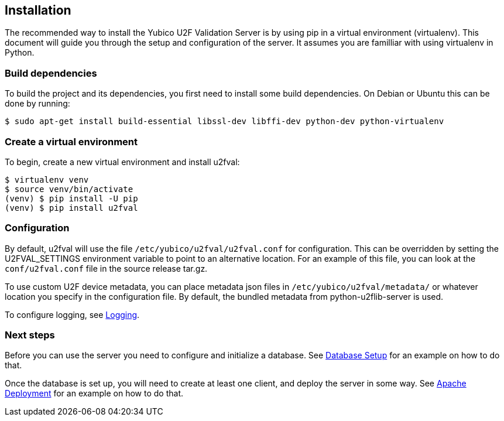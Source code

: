 == Installation
The recommended way to install the Yubico U2F Validation Server is by using pip
in a virtual environment (virtualenv). This document will guide you through
the setup and configuration of the server. It assumes you are familliar with
using virtualenv in Python.

=== Build dependencies
To build the project and its dependencies, you first need to install some build
dependencies. On Debian or Ubuntu this can be done by running:

  $ sudo apt-get install build-essential libssl-dev libffi-dev python-dev python-virtualenv

=== Create a virtual environment
To begin, create a new virtual environment and install u2fval:

  $ virtualenv venv
  $ source venv/bin/activate
  (venv) $ pip install -U pip
  (venv) $ pip install u2fval

=== Configuration
By default, u2fval will use the file `/etc/yubico/u2fval/u2fval.conf` for
configuration. This can be overridden by setting the U2FVAL_SETTINGS
environment variable to point to an alternative location. For an example of
this file, you can look at the `conf/u2fval.conf` file in the source release
tar.gz.

To use custom U2F device metadata, you can place metadata json files in
`/etc/yubico/u2fval/metadata/` or whatever location you specify in the
configuration file. By default, the bundled metadata from python-u2flib-server
is used.

To configure logging, see link:Logging.adoc[Logging].

=== Next steps
Before you can use the server you need to configure and initialize a database.
See link:Database_Setup.adoc[Database Setup] for an example on how to do that.

Once the database is set up, you will need to create at least one client, and
deploy the server in some way. See
link:Apache_Deployment.adoc[Apache Deployment] for an example on how to do
that.
